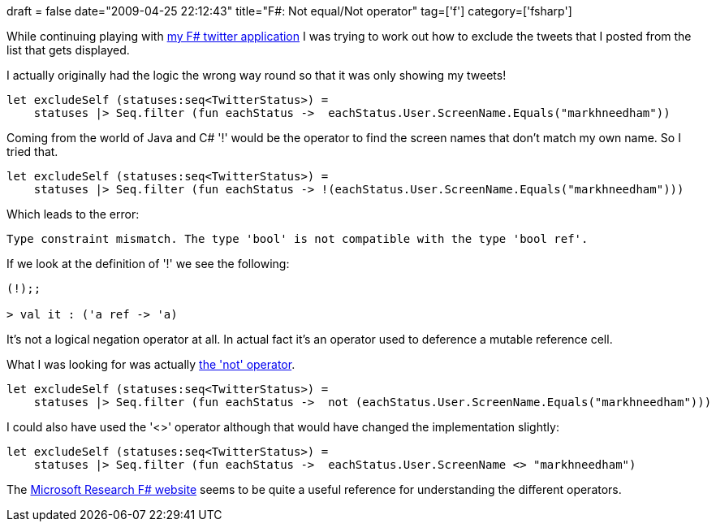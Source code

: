 +++
draft = false
date="2009-04-25 22:12:43"
title="F#: Not equal/Not operator"
tag=['f']
category=['fsharp']
+++

While continuing playing with http://www.markhneedham.com/blog/2009/04/18/f-refactoring-that-little-twitter-application-into-objects/[my F# twitter application] I was trying to work out how to exclude the tweets that I posted from the list that gets displayed.

I actually originally had the logic the wrong way round so that it was only showing my tweets!

[source,ocaml]
----

let excludeSelf (statuses:seq<TwitterStatus>) =
    statuses |> Seq.filter (fun eachStatus ->  eachStatus.User.ScreenName.Equals("markhneedham"))
----

Coming from the world of Java and C# '!' would be the operator to find the screen names that don't match my own name. So I tried that.

[source,ocaml]
----

let excludeSelf (statuses:seq<TwitterStatus>) =
    statuses |> Seq.filter (fun eachStatus -> !(eachStatus.User.ScreenName.Equals("markhneedham")))
----

Which leads to the error:

[source,text]
----

Type constraint mismatch. The type 'bool' is not compatible with the type 'bool ref'.
----

If we look at the definition of '!' we see the following:

[source,ocaml]
----

(!);;

> val it : ('a ref -> 'a)
----

It's not a logical negation operator at all. In actual fact it's an operator used to deference a mutable reference cell.

What I was looking for was actually http://stackoverflow.com/questions/239888/logical-negation-operator-in-f-equivalent[the 'not' operator].

[source,ocaml]
----

let excludeSelf (statuses:seq<TwitterStatus>) =
    statuses |> Seq.filter (fun eachStatus ->  not (eachStatus.User.ScreenName.Equals("markhneedham")))
----

I could also have used the '<>' operator although that would have changed the implementation slightly:

[source,ocaml]
----

let excludeSelf (statuses:seq<TwitterStatus>) =
    statuses |> Seq.filter (fun eachStatus ->  eachStatus.User.ScreenName <> "markhneedham")
----

The http://research.microsoft.com/en-us/um/cambridge/projects/fsharp/manual/FSharp.Core/Microsoft.FSharp.Core.Operators.html[Microsoft Research F# website] seems to be quite a useful reference for understanding the different operators.
